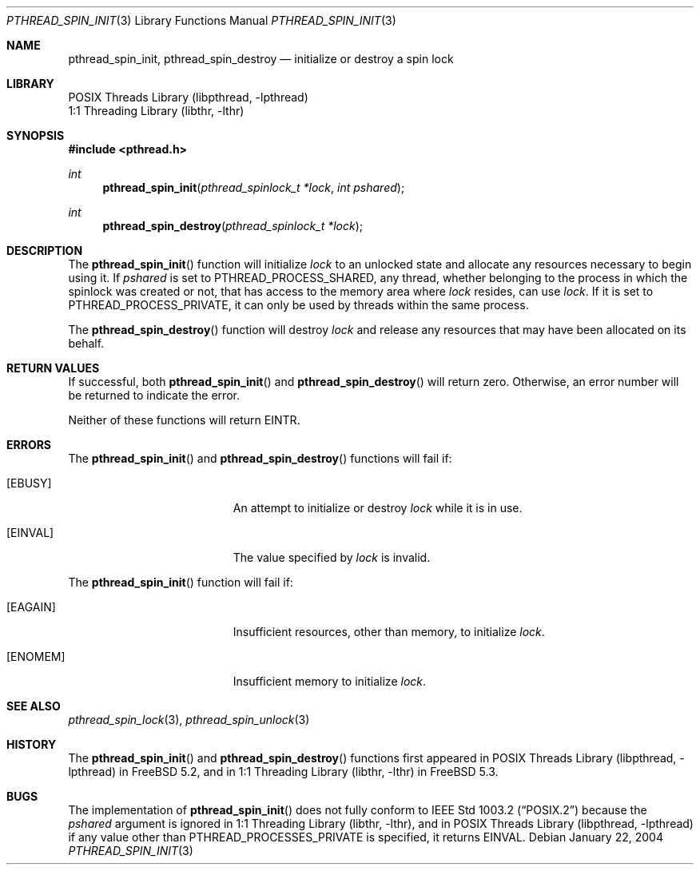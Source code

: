 .\" Copyright (c) 2004 Michael Telahun Makonnen
.\" All rights reserved.
.\"
.\" Redistribution and use in source and binary forms, with or without
.\" modification, are permitted provided that the following conditions
.\" are met:
.\" 1. Redistributions of source code must retain the above copyright
.\"    notice, this list of conditions and the following disclaimer.
.\" 2. Redistributions in binary form must reproduce the above copyright
.\"    notice, this list of conditions and the following disclaimer in the
.\"    documentation and/or other materials provided with the distribution.
.\"
.\" THIS SOFTWARE IS PROVIDED BY THE AUTHOR AND CONTRIBUTORS ``AS IS'' AND
.\" ANY EXPRESS OR IMPLIED WARRANTIES, INCLUDING, BUT NOT LIMITED TO, THE
.\" IMPLIED WARRANTIES OF MERCHANTABILITY AND FITNESS FOR A PARTICULAR PURPOSE
.\" ARE DISCLAIMED.  IN NO EVENT SHALL THE AUTHOR OR CONTRIBUTORS BE LIABLE
.\" FOR ANY DIRECT, INDIRECT, INCIDENTAL, SPECIAL, EXEMPLARY, OR CONSEQUENTIAL
.\" DAMAGES (INCLUDING, BUT NOT LIMITED TO, PROCUREMENT OF SUBSTITUTE GOODS
.\" OR SERVICES; LOSS OF USE, DATA, OR PROFITS; OR BUSINESS INTERRUPTION)
.\" HOWEVER CAUSED AND ON ANY THEORY OF LIABILITY, WHETHER IN CONTRACT, STRICT
.\" LIABILITY, OR TORT (INCLUDING NEGLIGENCE OR OTHERWISE) ARISING IN ANY WAY
.\" OUT OF THE USE OF THIS SOFTWARE, EVEN IF ADVISED OF THE POSSIBILITY OF
.\" SUCH DAMAGE.
.\"
.\" $FreeBSD$
.\"
.Dd January 22, 2004
.Dt PTHREAD_SPIN_INIT 3
.Os
.Sh NAME
.Nm pthread_spin_init , pthread_spin_destroy
.Nd "initialize or destroy a spin lock"
.Sh LIBRARY
.Lb libpthread
.Lb libthr
.Sh SYNOPSIS
.In pthread.h
.Ft int
.Fn pthread_spin_init "pthread_spinlock_t *lock" "int pshared"
.Ft int
.Fn pthread_spin_destroy "pthread_spinlock_t *lock"
.Sh DESCRIPTION
The
.Fn pthread_spin_init
function will initialize
.Fa lock
to an unlocked state and
allocate any resources necessary to begin using it.
If
.Fa pshared
is set to
.Dv PTHREAD_PROCESS_SHARED ,
any thread,
whether belonging to the process in which the spinlock was created or not,
that has access to the memory area where
.Fa lock
resides, can use
.Fa lock .
If it is set to
.Dv PTHREAD_PROCESS_PRIVATE ,
it can only be used by threads within the same process.
.Pp
The
.Fn pthread_spin_destroy
function will destroy
.Fa lock
and release any resources that may have been allocated on its behalf.
.Sh RETURN VALUES
If successful,
both
.Fn pthread_spin_init
and
.Fn pthread_spin_destroy
will return zero.
Otherwise, an error number will be returned to indicate the error.
.Pp
Neither of these functions will return
.Er EINTR .
.Sh ERRORS
The
.Fn pthread_spin_init
and
.Fn pthread_spin_destroy
functions will fail if:
.Bl -tag -width Er
.It Bq Er EBUSY
An attempt to initialize or destroy
.Fa lock
while it is in use.
.It Bq Er EINVAL
The value specified by
.Fa lock
is invalid.
.El
.Pp
The
.Fn pthread_spin_init
function will fail if:
.Bl -tag -width Er
.It Bq Er EAGAIN
Insufficient resources,
other than memory,
to initialize
.Fa lock .
.It Bq Er ENOMEM
Insufficient memory to initialize
.Fa lock .
.El
.Sh SEE ALSO
.Xr pthread_spin_lock 3 ,
.Xr pthread_spin_unlock 3
.Sh HISTORY
The
.Fn pthread_spin_init
and
.Fn pthread_spin_destroy
functions first appeared in
.Lb libpthread
in
.Fx 5.2 ,
and in
.Lb libthr
in
.Fx 5.3 .
.Sh BUGS
The implementation of
.Fn pthread_spin_init
does not fully conform to
.St -p1003.2
because the
.Fa pshared
argument is ignored in
.Lb libthr ,
and in
.Lb libpthread
if any value other than
.Dv PTHREAD_PROCESSES_PRIVATE
is specified, it returns
.Er EINVAL .
